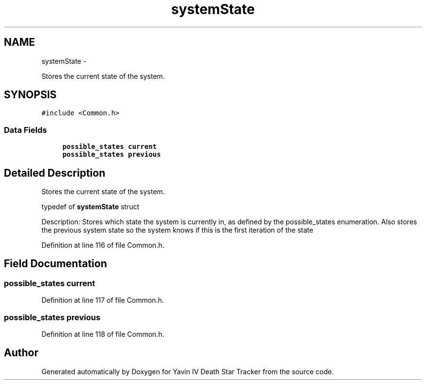 .TH "systemState" 3 "Tue Oct 21 2014" "Version V1.0" "Yavin IV Death Star Tracker" \" -*- nroff -*-
.ad l
.nh
.SH NAME
systemState \- 
.PP
Stores the current state of the system\&.  

.SH SYNOPSIS
.br
.PP
.PP
\fC#include <Common\&.h>\fP
.SS "Data Fields"

.in +1c
.ti -1c
.RI "\fBpossible_states\fP \fBcurrent\fP"
.br
.ti -1c
.RI "\fBpossible_states\fP \fBprevious\fP"
.br
.in -1c
.SH "Detailed Description"
.PP 
Stores the current state of the system\&. 


.PP
 typedef of \fBsystemState\fP struct
.PP
Description: Stores which state the system is currently in, as defined by the possible_states enumeration\&. Also stores the previous system state so the system knows if this is the first iteration of the state 
.PP
Definition at line 116 of file Common\&.h\&.
.SH "Field Documentation"
.PP 
.SS "\fBpossible_states\fP current"

.PP
Definition at line 117 of file Common\&.h\&.
.SS "\fBpossible_states\fP previous"

.PP
Definition at line 118 of file Common\&.h\&.

.SH "Author"
.PP 
Generated automatically by Doxygen for Yavin IV Death Star Tracker from the source code\&.
